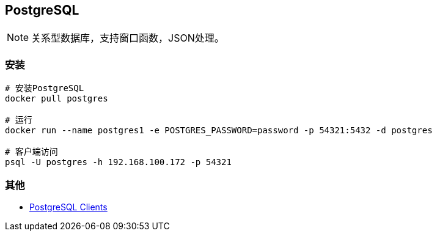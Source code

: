== PostgreSQL

[NOTE]
====
关系型数据库，支持窗口函数，JSON处理。
====

=== 安装

[source, shell]
----
# 安装PostgreSQL
docker pull postgres

# 运行
docker run --name postgres1 -e POSTGRES_PASSWORD=password -p 54321:5432 -d postgres

# 客户端访问
psql -U postgres -h 192.168.100.172 -p 54321
----

=== 其他

* https://wiki.postgresql.org/wiki/PostgreSQL_Clients[PostgreSQL Clients]
